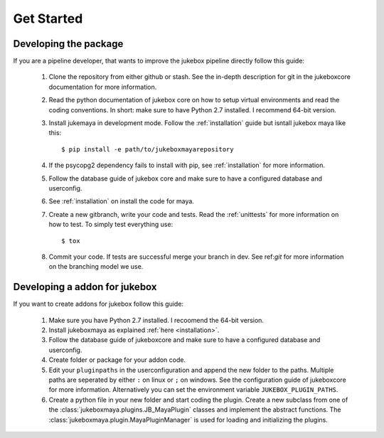 ===========
Get Started
===========

----------------------
Developing the package
----------------------

If you are a pipeline developer, that wants to improve the jukebox pipeline directly
follow this guide:

  1. Clone the repository from either github or stash. See the in-depth description for git in the jukeboxcore documentation for more information.
  2. Read the python documentation of jukebox core on how to setup virtual environments and read the coding conventions.
     In short: make sure to have Python 2.7 installed. I recommend 64-bit version.
  3. Install jukemaya in development mode. Follow the :ref:`installation` guide but isntall jukebox maya like this::

       $ pip install -e path/to/jukeboxmayarepository

  4. If the psycopg2 dependency fails to install with pip, see :ref:`installation` for more information.
  5. Follow the database guide of jukebox core and make sure to have a configured database and userconfig.
  6. See :ref:`installation` on install the code for maya.
  7. Create a new gitbranch, write your code and tests. Read the :ref:`unittests` for more information on how to test.
     To simply test everything use::

       $ tox

  8. Commit your code. If tests are successful merge your branch in dev. See ref:`git` for more information
     on the branching model we use.


------------------------------
Developing a addon for jukebox
------------------------------

If you want to create addons for jukebox follow this guide:

  1. Make sure you have Python 2.7 installed. I recoomend the 64-bit version.
  2. Install jukeboxmaya as explained :ref:`here <installation>`.
  3. Follow the database guide of jukeboxcore and make sure to have a configured database and userconfig.
  4. Create folder or package for your addon code.
  5. Edit your ``pluginpaths`` in the userconfiguration and append the new folder to the paths.
     Multiple paths are seperated by either ``:`` on linux or ``;`` on windows.
     See the configuration guide of jukeboxcore for more information.
     Alternatively you can set the environment variable ``JUKEBOX_PLUGIN_PATHS``.
  6. Create a python file in your new folder and start coding the plugin.
     Create a new subclass from one of the :class:`jukeboxmaya.plugins.JB_MayaPlugin` classes and implement
     the abstract functions.
     The :class:`jukeboxmaya.plugin.MayaPluginManager` is used for loading and initializing the plugins.

